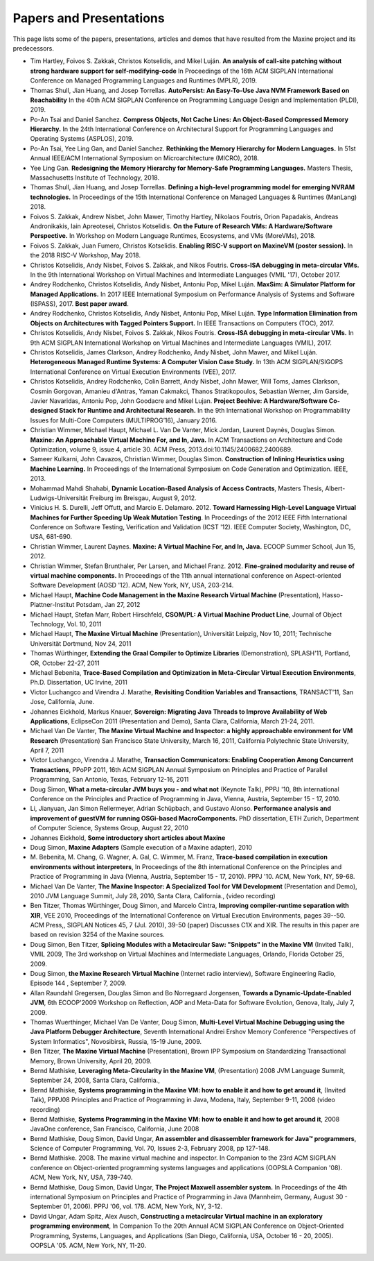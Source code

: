 Papers and Presentations
========================

This page lists some of the papers, presentations, articles and demos
that have resulted from the Maxine project and its predecessors.

-  Tim Hartley, Foivos S. Zakkak, Christos Kotselidis, and Mikel Luján.
   **An analysis of call-site patching without strong hardware support for self-modifying-code**
   In Proceedings of the 16th ACM SIGPLAN International Conference on Managed Programming Languages and Runtimes (MPLR), 2019.

-  Thomas Shull, Jian Huang, and Josep Torrellas.
   **AutoPersist: An Easy-To-Use Java NVM Framework Based on Reachability**
   In the 40th ACM SIGPLAN Conference on Programming Language Design and Implementation (PLDI), 2019.

-  Po-An Tsai and Daniel Sanchez.
   **Compress Objects, Not Cache Lines: An Object-Based Compressed Memory Hierarchy.**
   In the 24th International Conference on Architectural Support for Programming Languages and Operating Systems (ASPLOS), 2019.

-  Po-An Tsai, Yee Ling Gan, and Daniel Sanchez.
   **Rethinking the Memory Hierarchy for Modern Languages.**
   In 51st Annual IEEE/ACM International Symposium on Microarchitecture (MICRO), 2018.

-  Yee Ling Gan.
   **Redesigning the Memory Hierarchy for Memory-Safe Programming Languages.**
   Masters Thesis, Massachusetts Institute of Technology, 2018.

-  Thomas Shull, Jian Huang, and Josep Torrellas.
   **Defining a high-level programming model for emerging NVRAM technologies.**
   In Proceedings of the 15th International Conference on Managed Languages & Runtimes (ManLang) 2018.

-  Foivos S. Zakkak, Andrew Nisbet, John Mawer, Timothy Hartley, Nikolaos Foutris, Orion Papadakis, Andreas Andronikakis, Iain Apreotesei, Christos Kotselidis.
   **On the Future of Research VMs: A Hardware/Software Perspective.**
   In  Workshop on Modern Language Runtimes, Ecosystems, and VMs (MoreVMs), 2018.

-  Foivos S. Zakkak, Juan Fumero, Christos Kotselidis.
   **Enabling RISC-V support on MaxineVM (poster session).**
   In the 2018 RISC-V Workshop, May 2018.

-  Christos Kotselidis, Andy Nisbet, Foivos S. Zakkak, and Nikos Foutris.
   **Cross-ISA debugging in meta-circular VMs.**
   In the 9th International Workshop on Virtual Machines and Intermediate Languages (VMIL '17), October 2017.

-  Andrey Rodchenko, Christos Kotselidis, Andy Nisbet, Antoniu Pop, Mikel Luján.
   **MaxSim: A Simulator Platform for Managed Applications.**
   In 2017 IEEE International Symposium on Performance Analysis of Systems and Software (ISPASS), 2017.
   **Best paper award**.

-  Andrey Rodchenko, Christos Kotselidis, Andy Nisbet, Antoniu Pop, Mikel Luján.
   **Type Information Elimination from Objects on Architectures with Tagged Pointers Support.**
   In IEEE Transactions on Computers (TOC), 2017.

-  Christos Kotselidis, Andy Nisbet, Foivos S. Zakkak, Nikos Foutris.
   **Cross-ISA debugging in meta-circular VMs.**
   In 9th ACM SIGPLAN International Workshop on Virtual Machines and Intermediate Languages (VMIL), 2017.

-  Christos Kotselidis, James Clarkson, Andrey Rodchenko, Andy Nisbet, John Mawer, and Mikel Luján.
   **Heterogeneous Managed Runtime Systems: A Computer Vision Case Study.**
   In 13th ACM SIGPLAN/SIGOPS International Conference on Virtual Execution Environments (VEE), 2017.

-  Christos Kotselidis, Andrey Rodchenko, Colin Barrett, Andy Nisbet, John Mawer, Will Toms, James Clarkson, Cosmin Gorgovan, Amanieu d'Antras, Yaman Cakmakci, Thanos Stratikopoulos, Sebastian Werner, Jim Garside, Javier Navaridas, Antoniu Pop, John Goodacre and Mikel Lujan.
   **Project Beehive: A Hardware/Software Co-designed Stack for Runtime and Architectural Research.**
   In the 9th International Workshop on Programmability Issues for Multi-Core Computers (MULTIPROG’16), January 2016.

-  Christian Wimmer, Michael Haupt, Michael L. Van De Vanter, Mick Jordan, Laurent Daynès, Douglas Simon.
   **Maxine: An Approachable Virtual Machine For, and In, Java.**
   In ACM Transactions on Architecture and Code Optimization, volume 9, issue 4, article 30.
   ACM Press, 2013.\ doi:10.1145/2400682.2400689.

-  Sameer Kulkarni, John Cavazos, Christian Wimmer, Douglas Simon.
   **Construction of Inlining Heuristics using Machine Learning.**
   In Proceedings of the International Symposium on Code Generation and Optimization. IEEE, 2013.

-  Mohammad Mahdi Shahabi, **Dynamic Location-Based Analysis of Access
   Contracts**, Masters Thesis, Albert-Ludwigs-Universität Freiburg im
   Breisgau, August 9, 2012.

-  Vinicius H. S. Durelli, Jeff Offutt, and Marcio
   E. Delamaro. 2012. **Toward Harnessing High-Level Language Virtual
   Machines for Further Speeding Up Weak Mutation Testing**. In
   Proceedings of the 2012 IEEE Fifth International Conference on
   Software Testing, Verification and Validation (ICST '12). IEEE
   Computer Society, Washington, DC, USA, 681-690.

-  Christian Wimmer, Laurent Daynes.
   **Maxine: A Virtual Machine For, and In, Java.**
   ECOOP Summer School, Jun 15, 2012.

-  Christian Wimmer, Stefan Brunthaler, Per Larsen, and Michael
   Franz. 2012. **Fine-grained modularity and reuse of virtual machine
   components.** In Proceedings of the 11th annual international
   conference on Aspect-oriented Software Development (AOSD '12). ACM,
   New York, NY, USA, 203-214.

-  Michael Haupt, **Machine Code Management in the Maxine Research
   Virtual Machine** (Presentation), Hasso-Plattner-Institut Potsdam,
   Jan 27, 2012

-  Michael Haupt, Stefan Marr, Robert Hirschfeld, **CSOM/PL: A Virtual
   Machine Product Line**, Journal of Object Technology, Vol. 10, 2011

-  Michael Haupt, **The Maxine Virtual Machine** (Presentation),
   Universität Leipzig, Nov 10, 2011; Technische Universität Dortmund,
   Nov 24, 2011

-  Thomas Würthinger, **Extending the Graal Compiler to Optimize
   Libraries** (Demonstration), SPLASH'11, Portland, OR, October 22-27,
   2011

-  Michael Bebenita, **Trace-Based Compilation and Optimization in
   Meta-Circular Virtual Execution Environments**, Ph.D. Dissertation, UC
   Irvine, 2011

-  Victor Luchangco and Virendra J. Marathe, **Revisiting Condition
   Variables and Transactions**, TRANSACT'11, San Jose, California, June.

-  Johannes Eickhold, Markus Knauer, **Sovereign: Migrating Java Threads
   to Improve Availability of Web Applications**, EclipseCon 2011
   (Presentation and Demo), Santa Clara, California, March 21-24, 2011.

-  Michael Van De Vanter, **The Maxine Virtual Machine and Inspector: a
   highly approachable environment for VM Research** (Presentation) San
   Francisco State University, March 16, 2011, California Polytechnic
   State University, April 7, 2011

-  Victor Luchangco, Virendra J. Marathe, **Transaction Communicators:
   Enabling Cooperation Among Concurrent Transactions**, PPoPP 2011,
   16th ACM SIGPLAN Annual Symposium on Principles and Practice of
   Parallel Programming, San Antonio, Texas, February 12-16, 2011

-  Doug Simon, **What a meta-circular JVM buys you - and what not**
   (Keynote Talk), PPPJ '10, 8th international Conference on the
   Principles and Practice of Programming in Java, Vienna, Austria,
   September 15 - 17, 2010.

-  Li, Jianyuan, Jan Simon Rellermeyer, Adrian Schüpbach, and Gustavo
   Alonso. **Performance analysis and improvement of guestVM for running
   OSGi-based MacroComponents.** PhD dissertation, ETH Zurich, Department
   of Computer Science, Systems Group, August 22, 2010

-  Johannes Eickhold, **Some introductory short articles about Maxine**

-  Doug Simon, **Maxine Adapters** (Sample execution of a Maxine
   adapter), 2010

-  M. Bebenita, M. Chang, G. Wagner, A. Gal, C. Wimmer, M. Franz,
   **Trace-based compilation in execution environments without
   interpreters**, In Proceedings of the 8th international Conference on
   the Principles and Practice of Programming in Java (Vienna, Austria,
   September 15 - 17, 2010). PPPJ '10. ACM, New York, NY, 59-68.

-  Michael Van De Vanter, **The Maxine Inspector: A Specialized Tool for
   VM Development** (Presentation and Demo), 2010 JVM Language Summit,
   July 28, 2010, Santa Clara, California., (video recording)

-  Ben Titzer, Thomas Würthinger, Doug Simon, and Marcelo Cintra,
   **Improving compiler-runtime separation with XIR**, VEE 2010,
   Proceedings of the International Conference on Virtual Execution
   Environments, pages 39--50. ACM Press,, SIGPLAN Notices 45, 7
   (Jul. 2010), 39-50 (paper) Discusses C1X and XIR. The results in
   this paper are based on revision 3254 of the Maxine sources.

-  Doug Simon, Ben Titzer, **Splicing Modules with a Metacircular Saw:
   "Snippets" in the Maxine VM** (Invited Talk), VMIL 2009, The 3rd
   workshop on Virtual Machines and Intermediate Languages, Orlando,
   Florida October 25, 2009.

-  Doug Simon, **the Maxine Research Virtual Machine** (Internet radio
   interview), Software Engineering Radio, Episode 144 , September 7, 2009.

-  Allan Raundahl Gregersen, Douglas Simon and Bo Norregaard Jorgensen,
   **Towards a Dynamic-Update-Enabled JVM**, 6th ECOOP'2009 Workshop on
   Reflection, AOP and Meta-Data for Software Evolution, Genova, Italy,
   July 7, 2009.

-  Thomas Wuerthinger, Michael Van De Vanter, Doug Simon, **Multi-Level
   Virtual Machine Debugging using the Java Platform Debugger
   Architecture**, Seventh International Andrei Ershov Memory Conference
   "Perspectives of System Informatics", Novosibirsk, Russia, 15-19
   June, 2009.

-  Ben Titzer, **The Maxine Virtual Machine** (Presentation), Brown IPP
   Symposium on Standardizing Transactional Memory, Brown University,
   April 20, 2009.

-  Bernd Mathiske, **Leveraging Meta-Circularity in the Maxine VM**,
   (Presentation) 2008 JVM Language Summit, September 24, 2008, Santa
   Clara, California.,

-  Bernd Mathiske, **Systems programming in the Maxine VM: how to enable
   it and how to get around it**, (Invited Talk), PPPJ08 Principles and
   Practice of Programming in Java, Modena, Italy, September 9-11, 2008
   (video recording)

-  Bernd Mathiske, **Systems Programming in the Maxine VM: how to enable
   it and how to get around it**, 2008 JavaOne conference, San
   Francisco, California, June 2008

-  Bernd Mathiske, Doug Simon, David Ungar, **An assembler and
   disassembler framework for Java™ programmers**, Science of Computer
   Programming, Vol. 70, Issues 2-3, February 2008, pp 127-148.

-  Bernd Mathiske. 2008. The maxine virtual machine and inspector. In
   Companion to the 23rd ACM SIGPLAN conference on Object-oriented
   programming systems languages and applications (OOPSLA Companion
   '08). ACM, New York, NY, USA, 739-740.

-  Bernd Mathiske, Doug Simon, David Ungar, **The Project Maxwell
   assembler system.** In Proceedings of the 4th international Symposium
   on Principles and Practice of Programming in Java (Mannheim,
   Germany, August 30 - September 01, 2006). PPPJ '06, vol. 178. ACM,
   New York, NY, 3-12.

-  David Ungar, Adam Spitz, Alex Ausch, **Constructing a metacircular
   Virtual machine in an exploratory programming environment**, In
   Companion To the 20th Annual ACM SIGPLAN Conference on
   Object-Oriented Programming, Systems, Languages, and Applications
   (San Diego, California, USA, October 16 - 20, 2005). OOPSLA
   '05. ACM, New York, NY, 11-20.
